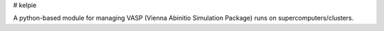 # kelpie

A python-based module for managing VASP (Vienna Abinitio Simulation Package) runs on supercomputers/clusters.


